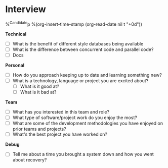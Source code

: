 * Interview
%^{Candidate}p
%(org-insert-time-stamp (org-read-date nil t "+0d"))

*Technical*
  - [ ] What is the benefit of different style databases being available
  - [ ] What is the difference between concurrent code and parallel code?
  - [ ] Docs

*Personal*
  - [ ] How do you approach keeping up to date and learning something new? 
  - [ ] What is a technology, language or project you are excited about?
      - [ ] What is it good at?
      - [ ] What is it bad at?

*Team*
  - [ ] What has you interested in this team and role?
  - [ ] What type of software/project work do you enjoy the most?
  - [ ] What are some of the development methodologies you have enjoyed on prior teams and projects?
  - [ ] What's the best project you have worked on?

*Debug*
  - [ ] Tell me about a time you brought a system down and how you went about recovery?
